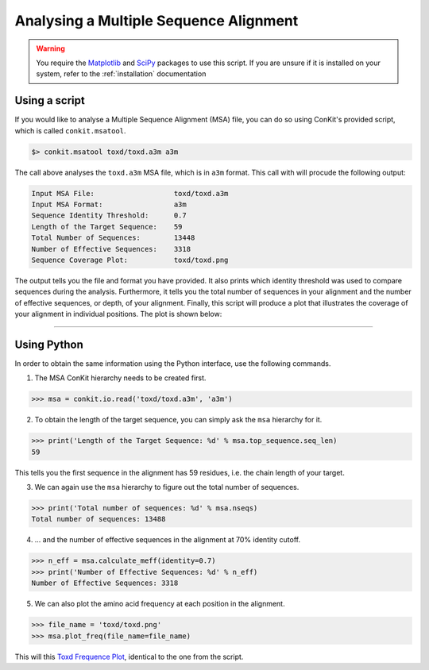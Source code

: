 .. _example_analyse_msa:

Analysing a Multiple Sequence Alignment
---------------------------------------

.. warning::
   You require the `Matplotlib <http://matplotlib.org/>`_ and `SciPy <http://scipy.org/>`_ packages to use this script. If you are unsure if it is installed on your system, refer to the :ref:`installation` documentation

Using a script
^^^^^^^^^^^^^^

If you would like to analyse a Multiple Sequence Alignment (MSA) file, you can do so using ConKit's provided script, which is called ``conkit.msatool``.

.. code-block:: bash

   $> conkit.msatool toxd/toxd.a3m a3m

The call above analyses the ``toxd.a3m`` MSA file, which is in ``a3m`` format. This call with will procude the following output:


.. code-block:: none

   Input MSA File:                   toxd/toxd.a3m
   Input MSA Format:                 a3m
   Sequence Identity Threshold:      0.7
   Length of the Target Sequence:    59
   Total Number of Sequences:        13448
   Number of Effective Sequences:    3318
   Sequence Coverage Plot:           toxd/toxd.png

The output tells you the file and format you have provided. It also prints which identity threshold was used to compare sequences during the analysis. Furthermore, it tells you the total number of sequences in your alignment and the number of effective sequences, or depth, of your alignment. Finally, this script will produce a plot that illustrates the coverage of your alignment in individual positions. The plot is shown below:

.. _Toxd Frequence Plot:

.. image:: images/toxd_freq_plot.png
   :alt: Toxd Frequency Plot

--------------------------------------------------------

Using Python
^^^^^^^^^^^^

In order to obtain the same information using the Python interface, use the following commands.

1. The MSA ConKit hierarchy needs to be created first.

.. code-block:: python

   >>> msa = conkit.io.read('toxd/toxd.a3m', 'a3m')

2. To obtain the length of the target sequence, you can simply ask the ``msa`` hierarchy for it.

.. code-block:: python

   >>> print('Length of the Target Sequence: %d' % msa.top_sequence.seq_len)
   59

This tells you the first sequence in the alignment has 59 residues, i.e. the chain length of your target.

3. We can again use the ``msa`` hierarchy to figure out the total number of sequences.

.. code-block:: python

   >>> print('Total number of sequences: %d' % msa.nseqs)
   Total number of sequences: 13488

4. ... and the number of effective sequences in the alignment at 70% identity cutoff.

.. code-block:: python

   >>> n_eff = msa.calculate_meff(identity=0.7)
   >>> print('Number of Effective Sequences: %d' % n_eff)
   Number of Effective Sequences: 3318

5. We can also plot the amino acid frequency at each position in the alignment.

.. code-block:: python

   >>> file_name = 'toxd/toxd.png'
   >>> msa.plot_freq(file_name=file_name)

This will this `Toxd Frequence Plot`_, identical to the one from the script.